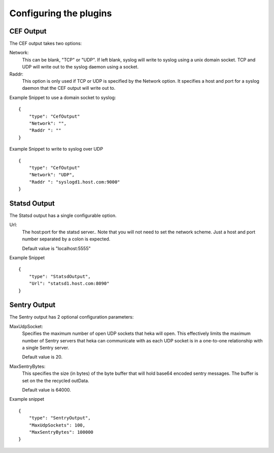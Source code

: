 Configuring the plugins
=======================

CEF Output
----------

The CEF output takes two options: 

Network:
    This can be blank, "TCP" or "UDP".
    If left blank, syslog will write to syslog using a unix domain
    socket. TCP and UDP will write out to the syslog daemon using a
    socket.

Raddr:
    This option is only used if TCP or UDP is specified by the Network
    option.  It specifies a host and port for a syslog daemon that the
    CEF output will write out to.

Example Snippet to use a domain socket to syslog::

        {
            "type": "CefOutput"
            "Network": "",
            "Raddr ": ""
        }

Example Snippet to write to syslog over UDP ::

        {
            "type": "CefOutput"
            "Network": "UDP",
            "Raddr ": "syslogd1.host.com:9000"
        }

Statsd Output
-------------

The Statsd output has a single configurable option.  

Url:
    The host:port for the statsd server.. Note that you will not need
    to set the network scheme.  Just a host and port number separated
    by a colon is expected.

    Default value is "localhost:5555"

Example Snippet ::

        {
            "type": "StatsdOutput",
            "Url": "statsd1.host.com:8090"
        }


Sentry Output
-------------

The Sentry output has 2 optional configuration parameters:

MaxUdpSocket:
    Specifies the maximum number of open UDP sockets that heka will 
    open.  This effectively limits the maximum number of Sentry
    servers that heka can communicate with as each UDP socket is in a one-to-one
    relationship with a single Sentry server.

    Default value is 20.

MaxSentryBytes:
    This specifies the size (in bytes) of the byte buffer that will
    hold base64 encoded sentry messages. The buffer is set on the
    the recycled outData.

    Default value is 64000.

Example snippet ::

        {
            "type": "SentryOutput",
            "MaxUdpSockets": 100,
            "MaxSentryBytes": 100000
        }

